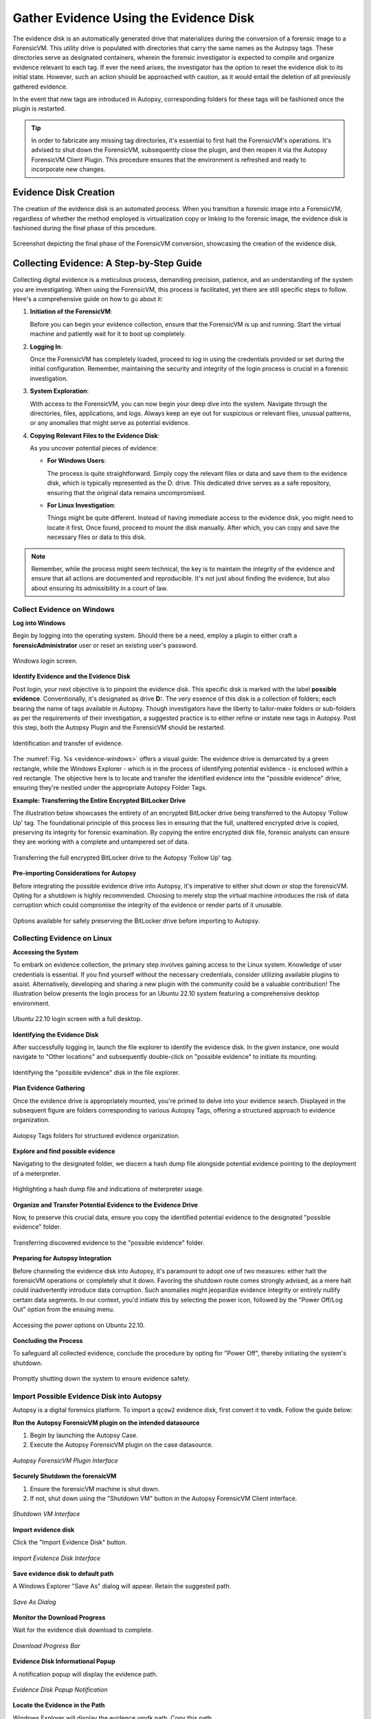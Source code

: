 Gather Evidence Using the Evidence Disk
=======================================

The evidence disk is an automatically generated drive that materializes during the conversion of a forensic image to a ForensicVM. This utility drive is populated with directories that carry the same names as the Autopsy tags. These directories serve as designated containers, wherein the forensic investigator is expected to compile and organize evidence relevant to each tag. If ever the need arises, the investigator has the option to reset the evidence disk to its initial state. However, such an action should be approached with caution, as it would entail the deletion of all previously gathered evidence.

In the event that new tags are introduced in Autopsy, corresponding folders for these tags will be fashioned once the plugin is restarted.

.. tip::
   In order to fabricate any missing tag directories, it's essential to first halt the ForensicVM's operations. It's advised to shut down the ForensicVM, subsequently close the plugin, and then reopen it via the Autopsy ForensicVM Client Plugin. This procedure ensures that the environment is refreshed and ready to incorporate new changes.


Evidence Disk Creation
-----------------------

The creation of the evidence disk is an automated process. When you transition a forensic image into a ForensicVM, regardless of whether the method employed is virtualization copy or linking to the forensic image, the evidence disk is fashioned during the final phase of this procedure.

.. figure:: img/evidence_disk_0001.jpg
   :alt: Evidence Disk Creation Process
   :align: center

   Screenshot depicting the final phase of the ForensicVM conversion, showcasing the creation of the evidence disk.

Collecting Evidence: A Step-by-Step Guide
------------------------------------------

Collecting digital evidence is a meticulous process, demanding precision, patience, and an understanding of the system you are investigating. When using the ForensicVM, this process is facilitated, yet there are still specific steps to follow. Here's a comprehensive guide on how to go about it:

1. **Initiation of the ForensicVM**:

   Before you can begin your evidence collection, ensure that the ForensicVM is up and running. Start the virtual machine and patiently wait for it to boot up completely.

2. **Logging In**:

   Once the ForensicVM has completely loaded, proceed to log in using the credentials provided or set during the initial configuration. Remember, maintaining the security and integrity of the login process is crucial in a forensic investigation.

3. **System Exploration**:

   With access to the ForensicVM, you can now begin your deep dive into the system. Navigate through the directories, files, applications, and logs. Always keep an eye out for suspicious or relevant files, unusual patterns, or any anomalies that might serve as potential evidence.

4. **Copying Relevant Files to the Evidence Disk**:

   As you uncover potential pieces of evidence:

   - **For Windows Users**:
     
     The process is quite straightforward. Simply copy the relevant files or data and save them to the evidence disk, which is typically represented as the D: drive. This dedicated drive serves as a safe repository, ensuring that the original data remains uncompromised.
     
   - **For Linux Investigation**:
     
     Things might be quite different. Instead of having immediate access to the evidence disk, you might need to locate it first. Once found, proceed to mount the disk manually. After which, you can copy and save the necessary files or data to this disk.

.. note::
   Remember, while the process might seem technical, the key is to maintain the integrity of the evidence and ensure that all actions are documented and reproducible. It's not just about finding the evidence, but also about ensuring its admissibility in a court of law.

Collect Evidence on Windows
***************************

**Log into Windows**

Begin by logging into the operating system. Should there be a need, employ a plugin to either craft a **forensicAdministrator** user or reset an existing user's password.

.. figure:: img/evidence_disk_0002.jpg
   :alt: Login screen
   :align: center

   Windows login screen.

**Identify Evidence and the Evidence Disk**

Post login, your next objective is to pinpoint the evidence disk. This specific disk is marked with the label **possible evidence**. Conventionally, it's designated as drive **D:**. The very essence of this disk is a collection of folders; each bearing the name of tags available in Autopsy. Though investigators have the liberty to tailor-make folders or sub-folders as per the requirements of their investigation, a suggested practice is to either refine or instate new tags in Autopsy. Post this step, both the Autopsy Plugin and the ForensicVM should be restarted.

.. figure:: img/evidence_disk_0003.jpg
   :alt: Locating evidence
   :align: center
   :name: evidence-windows

   Identification and transfer of evidence.

The :numref:`Fig. %s <evidence-windows>` offers a visual guide: The evidence drive is demarcated by a green rectangle, while the Windows Explorer - which is in the process of identifying potential evidence - is enclosed within a red rectangle. The objective here is to locate and transfer the identified evidence into the "possible evidence" drive, ensuring they're nestled under the appropriate Autopsy Folder Tags.

**Example: Transferring the Entire Encrypted BitLocker Drive**

The illustration below showcases the entirety of an encrypted BitLocker drive being transferred to the Autopsy 'Follow Up' tag. The foundational principle of this process lies in ensuring that the full, unaltered encrypted drive is copied, preserving its integrity for forensic examination. By copying the entire encrypted disk file, forensic analysts can ensure they are working with a complete and untampered set of data.

.. figure:: img/evidence_disk_0004.jpg
   :alt: Entire encrypted BitLocker drive being transferred
   :align: center

   Transferring the full encrypted BitLocker drive to the Autopsy 'Follow Up' tag.

**Pre-importing Considerations for Autopsy**

Before integrating the possible evidence drive into Autopsy, it's imperative to either shut down or stop the forensicVM. Opting for a shutdown is highly recommended. Choosing to merely stop the virtual machine introduces the risk of data corruption which could compromise the integrity of the evidence or render parts of it unusable.

.. figure:: img/evidence_disk_0005.jpg
   :alt: Shutdown or stop options
   :align: center

   Options available for safely preserving the BitLocker drive before importing to Autopsy.


Collecting Evidence on Linux
*****************************

**Accessing the System**

To embark on evidence collection, the primary step involves gaining access to the Linux system. Knowledge of user credentials is essential. If you find yourself without the necessary credentials, consider utilizing available plugins to assist. Alternatively, developing and sharing a new plugin with the community could be a valuable contribution! The illustration below presents the login process for an Ubuntu 22.10 system featuring a comprehensive desktop environment.

.. figure:: img/evidence_disk_0006.jpg
   :alt: Ubuntu 22.10 login screen
   :align: center

   Ubuntu 22.10 login screen with a full desktop.

**Identifying the Evidence Disk**

After successfully logging in, launch the file explorer to identify the evidence disk. In the given instance, one would navigate to "Other locations" and subsequently double-click on "possible evidence" to initiate its mounting.

.. figure:: img/evidence_disk_0007.jpg
   :alt: Navigating to 'Other locations' in file explorer
   :align: center

   Identifying the "possible evidence" disk in the file explorer.

**Plan Evidence Gathering**

Once the evidence drive is appropriately mounted, you're primed to delve into your evidence search. Displayed in the subsequent figure are folders corresponding to various Autopsy Tags, offering a structured approach to evidence organization.

.. figure:: img/evidence_disk_0008.jpg
   :alt: Autopsy Tags folders
   :align: center

   Autopsy Tags folders for structured evidence organization.

**Explore and find possible evidence**

Navigating to the designated folder, we discern a hash dump file alongside potential evidence pointing to the deployment of a meterpreter.

.. figure:: img/evidence_disk_0009.jpg
   :alt: Identifying potential evidence
   :align: center

   Highlighting a hash dump file and indications of meterpreter usage.


**Organize and Transfer Potential Evidence to the Evidence Drive**

Now, to preserve this crucial data, ensure you copy the identified potential evidence to the designated "possible evidence" folder.

.. figure:: img/evidence_disk_0010.jpg
   :alt: Transferring evidence to the 'possible evidence' folder
   :align: center

   Transferring discovered evidence to the "possible evidence" folder.


**Preparing for Autopsy Integration**

Before channeling the evidence disk into Autopsy, it's paramount to adopt one of two measures: either halt the forensicVM operations or completely shut it down. Favoring the shutdown route comes strongly advised, as a mere halt could inadvertently introduce data corruption. Such anomalies might jeopardize evidence integrity or entirely nullify certain data segments. In our context, you'd initiate this by selecting the power icon, followed by the "Power Off/Log Out" option from the ensuing menu.

.. figure:: img/evidence_disk_0011.jpg
   :alt: Navigating to the power options
   :align: center

   Accessing the power options on Ubuntu 22.10.

**Concluding the Process**

To safeguard all collected evidence, conclude the procedure by opting for "Power Off", thereby initiating the system's shutdown.

.. figure:: img/evidence_disk_0012.jpg
   :alt: Powering off the system
   :align: center

   Promptly shutting down the system to ensure evidence safety.


Import Possible Evidence Disk into Autopsy
********************************************

Autopsy is a digital forensics platform. To import a ``qcow2`` evidence disk, first convert it to ``vmdk``. Follow the guide below:

**Run the Autopsy ForensicVM plugin on the intended datasource**

#. Begin by launching the Autopsy Case.
#. Execute the Autopsy ForensicVM plugin on the case datasource.

.. figure:: img/evidence_disk_0013.jpg
   :alt: Autopsy ForensicVM Plugin Interface
   :align: center
   
   *Autopsy ForensicVM Plugin Interface*

**Securely Shutdown the forensicVM**

#. Ensure the forensicVM machine is shut down. 
#. If not, shut down using the "Shutdown VM" button in the Autopsy ForensicVM Client interface.

.. figure:: img/evidence_disk_0014.jpg
   :alt: Shutdown VM Interface
   :align: center

   *Shutdown VM Interface*

**Import evidence disk**

Click the "Import Evidence Disk" button.

.. figure:: img/evidence_disk_0015.jpg
   :alt: Import Evidence Disk Interface
   :align: center

   *Import Evidence Disk Interface*

**Save evidence disk to default path**

A Windows Explorer "Save As" dialog will appear. Retain the suggested path.

.. figure:: img/evidence_disk_0016.jpg
   :alt: Save As Dialog
   :align: center

   *Save As Dialog*

**Monitor the Download Progress**

Wait for the evidence disk download to complete.

.. figure:: img/evidence_disk_0017.jpg
   :alt: Download Progress Bar
   :align: center

   *Download Progress Bar*

**Evidence Disk Informational Popup**

A notification popup will display the evidence path.

.. figure:: img/evidence_disk_0018.jpg
   :alt: Evidence Disk Popup Notification
   :align: center

   *Evidence Disk Popup Notification*

**Locate the Evidence in the Path**

Windows Explorer will display the evidence.vmdk path. Copy this path.

.. figure:: img/evidence_disk_0019.jpg
   :alt: Evidence.vmdk in Windows Explorer
   :align: center

   *Evidence.vmdk in Windows Explorer*

**Copy evidence disk path**

Hold Shift, right-click on evidence.vmdk, and select "Copy as path".

.. figure:: img/evidence_disk_0020.jpg
   :alt: Copying evidence.vmdk Path
   :align: center

   *Copying evidence.vmdk Path*

**Integrate a New Data Source in Autopsy Software**

Click "Add Data Source" in Autopsy.

.. figure:: img/evidence_disk_0021.jpg
   :alt: Add Data Source Option in Autopsy
   :align: center

   *Add Data Source Option in Autopsy*

**Select the Appropriate Host**

Select the same host when importing the evidence disk.

.. figure:: img/evidence_disk_0022.jpg
   :alt: Selecting Host in Autopsy
   :align: center

   *Selecting Host in Autopsy*

**Specify Data Source Type as VM Image**

Choose "Disk Image or VM File" as the data source type.

.. figure:: img/evidence_disk_0023.jpg
   :alt: Selecting Data Source Type in Autopsy
   :align: center

   *Selecting Data Source Type in Autopsy*

**Enter the previously copied evidence.vmdk path**

Paste the evidence.vmdk path and set the "Time zone".

.. figure:: img/evidence_disk_0024.jpg
   :alt: Inputting evidence.vmdk Path in Autopsy
   :align: center

   *Inputting evidence.vmdk Path in Autopsy*

**Deselect All Plugins**

Deselect all plugins and click "Next".

.. figure:: img/evidence_disk_0025.jpg
   :alt: Deselecting Plugins in Autopsy
   :align: center

   *Deselecting Plugins in Autopsy*

**Conclude the Data Source Addition**

Click "Finish".

.. figure:: img/evidence_disk_0026.jpg
   :alt: Finish Button in Autopsy
   :align: center

   *Finish Button in Autopsy*

**Locate and Label Potential Evidence**

Navigate to each folder and assign the "Notable Item" tag.

.. figure:: img/evidence_disk_0027.jpg
   :alt: Tagging Evidence in Autopsy
   :align: center

   *Tagging Evidence in Autopsy*

**Evidence Successfully Tagged**

Tagged evidence will be highlighted.

.. figure:: img/evidence_disk_0028.jpg
   :alt: Tagged Evidence Display in Autopsy
   :align: center

   *Tagged Evidence Display in Autopsy*


Update Evidence Disk Tags
**************************

Sometimes in the middle of the forensic investigation it is necessary to add aditional tags. The "possible evidence disk" must get the newly updated folders with the newly created tags. Where's how to assure that the tag folders get created on the evidence disk

**Add a new tag to Autopsy**

Go to a file. Right click the file. Now choose the menu option "Add file tag", and then the last sub-menu option "New tag...":

.. figure:: img/evidence_disk_0029.jpg
   :alt: Change
   :align: center

   *Change*

**Define the new tag name and type**

Write the "Tag Name" and check the "Tag indicates item is notable" if the new tag is notable:

.. figure:: img/evidence_disk_0030.jpg
   :alt: Change
   :align: center

   *Change*



